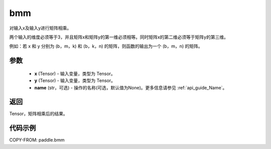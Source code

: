 .. _cn_api_paddle_tensor_bmm:

bmm
-------------------------------

.. py:function:: paddle.bmm(x, y, name=None)




对输入x及输入y进行矩阵相乘。

两个输入的维度必须等于3，并且矩阵x和矩阵y的第一维必须相等。同时矩阵x的第二维必须等于矩阵y的第三维。

例如：若 x 和 y 分别为 (b，m，k) 和 (b，k，n) 的矩阵，则函数的输出为一个 (b，m，n) 的矩阵。

参数
:::::::::

    - **x** (Tensor) - 输入变量，类型为 Tensor。
    - **y** (Tensor) - 输入变量，类型为 Tensor。
    - **name** (str，可选) - 操作的名称(可选，默认值为None)。更多信息请参见 :ref:`api_guide_Name`。

返回
:::::::::
Tensor，矩阵相乘后的结果。

代码示例
:::::::::

COPY-FROM: paddle.bmm

